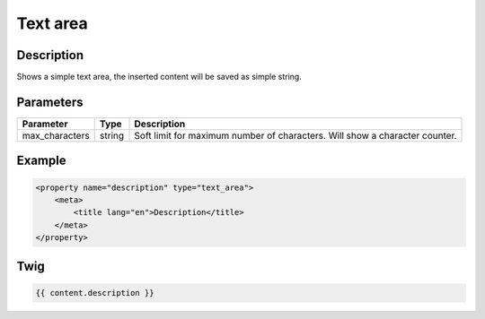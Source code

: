 Text area
=========

Description
-----------

Shows a simple text area, the inserted content will be saved as simple string.

Parameters
----------

.. list-table::
    :header-rows: 1

    * - Parameter
      - Type
      - Description
    * - max_characters
      - string
      - Soft limit for maximum number of characters. Will show a character counter.

Example
-------

.. code-block:: xml

    <property name="description" type="text_area">
        <meta>
            <title lang="en">Description</title>
        </meta>
    </property>

Twig
----

.. code-block:: twig

    {{ content.description }}
